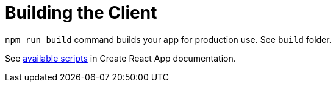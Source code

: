 = Building the Client

`npm run build` command builds your app for production use. See `build` folder.

See https://facebook.github.io/create-react-app/docs/available-scripts[available scripts] in Create React App documentation.

